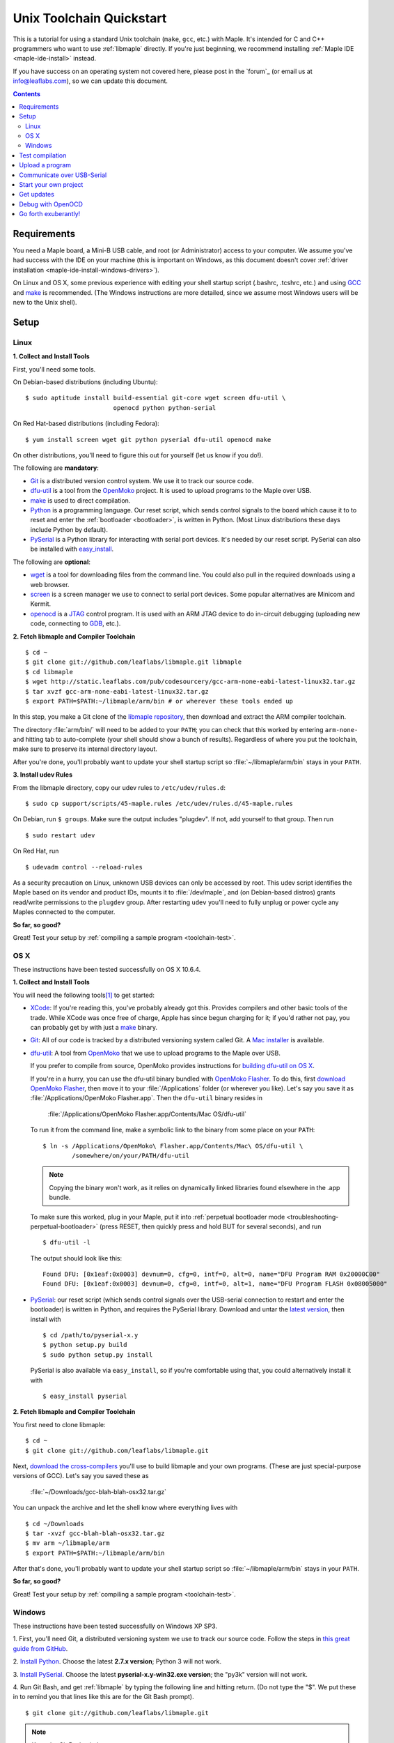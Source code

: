 .. highlight:: sh

.. _unix-toolchain:

===========================
 Unix Toolchain Quickstart
===========================

This is a tutorial for using a standard Unix toolchain (``make``,
``gcc``, etc.) with Maple.  It's intended for C and C++ programmers
who want to use :ref:`libmaple` directly. If you're just beginning, we
recommend installing :ref:`Maple IDE <maple-ide-install>` instead.

If you have success on an operating system not covered here, please
post in the `forum`_ (or email us at info@leaflabs.com), so we can
update this document.

.. contents:: Contents
   :local:

Requirements
------------

You need a Maple board, a Mini-B USB cable, and root (or
Administrator) access to your computer. We assume you've had success
with the IDE on your machine (this is important on Windows, as this
document doesn't cover :ref:`driver installation
<maple-ide-install-windows-drivers>`).

On Linux and OS X, some previous experience with editing your shell
startup script (.bashrc, .tcshrc, etc.) and using `GCC
<http://gcc.gnu.org/>`_ and `make
<http://www.gnu.org/software/make/>`_ is recommended. (The Windows
instructions are more detailed, since we assume most Windows users
will be new to the Unix shell).

Setup
-----

.. _toolchain-linux-setup:

Linux
^^^^^

**1. Collect and Install Tools**

First, you'll need some tools.

On Debian-based distributions (including Ubuntu)::

  $ sudo aptitude install build-essential git-core wget screen dfu-util \
                          openocd python python-serial

On Red Hat-based distributions (including Fedora)::

  $ yum install screen wget git python pyserial dfu-util openocd make

On other distributions, you'll need to figure this out for yourself
(let us know if you do!).

The following are **mandatory**:

* `Git <http://git-scm.com/>`_ is a distributed version control
  system. We use it to track our source code.

* `dfu-util <http://wiki.openmoko.org/wiki/Dfu-util>`_ is a tool from
  the `OpenMoko`_ project. It is used to upload programs to the Maple
  over USB.

* `make <http://www.gnu.org/software/make/>`_ is used to direct
  compilation.

* `Python <http://python.org>`_ is a programming language. Our reset
  script, which sends control signals to the board which cause it to
  to reset and enter the :ref:`bootloader <bootloader>`, is written in
  Python. (Most Linux distributions these days include Python by
  default).

* `PySerial`_ is a Python library for interacting with serial port
  devices. It's needed by our reset script. PySerial can also be
  installed with `easy_install
  <http://peak.telecommunity.com/DevCenter/EasyInstall>`_.

The following are **optional**:

* `wget <http://www.gnu.org/s/wget/>`_ is a tool for downloading files
  from the command line. You could also pull in the required downloads
  using a web browser.

* `screen <http://www.gnu.org/s/screen/>`_ is a screen manager we use
  to connect to serial port devices.  Some popular alternatives are
  Minicom and Kermit.

* `openocd <http://openocd.sourceforge.net/web/>`_ is a `JTAG
  <http://en.wikipedia.org/wiki/Joint_Test_Action_Group>`_ control
  program. It is used with an ARM JTAG device to do in-circuit
  debugging (uploading new code, connecting to `GDB
  <http://www.gnu.org/s/gdb/>`_, etc.).

.. _OpenMoko: http://openmoko.com/

**2. Fetch libmaple and Compiler Toolchain** ::

  $ cd ~
  $ git clone git://github.com/leaflabs/libmaple.git libmaple
  $ cd libmaple
  $ wget http://static.leaflabs.com/pub/codesourcery/gcc-arm-none-eabi-latest-linux32.tar.gz
  $ tar xvzf gcc-arm-none-eabi-latest-linux32.tar.gz
  $ export PATH=$PATH:~/libmaple/arm/bin # or wherever these tools ended up

In this step, you make a Git clone of the `libmaple repository
<https://github.com/leaflabs/libmaple>`_, then download and extract
the ARM compiler toolchain.

The directory :file:`arm/bin/` will need to be added to your ``PATH``;
you can check that this worked by entering ``arm-none-`` and hitting
tab to auto-complete (your shell should show a bunch of results).
Regardless of where you put the toolchain, make sure to preserve its
internal directory layout.

After you're done, you'll probably want to update your shell startup
script so :file:`~/libmaple/arm/bin` stays in your ``PATH``.

.. _toolchain-udev:

**3. Install udev Rules**

From the libmaple directory, copy our udev rules to ``/etc/udev/rules.d``::

  $ sudo cp support/scripts/45-maple.rules /etc/udev/rules.d/45-maple.rules

On Debian, run ``$ groups``. Make sure the output includes "plugdev".
If not, add yourself to that group. Then run ::

  $ sudo restart udev

On Red Hat, run ::

 $ udevadm control --reload-rules

As a security precaution on Linux, unknown USB devices can only be
accessed by root. This udev script identifies the Maple based on its
vendor and product IDs, mounts it to :file:`/dev/maple`, and (on
Debian-based distros) grants read/write permissions to the ``plugdev``
group. After restarting ``udev`` you'll need to fully unplug or power
cycle any Maples connected to the computer.

**So far, so good?**

Great! Test your setup by :ref:`compiling a sample program
<toolchain-test>`.

.. _toolchain-osx-setup:

OS X
^^^^

These instructions have been tested successfully on OS X 10.6.4.

**1. Collect and Install Tools**

You will need the following tools\ [#fpackman]_ to get started:

* `XCode <http://developer.apple.com/technologies/xcode.html>`_: If
  you're reading this, you've probably already got this. Provides
  compilers and other basic tools of the trade.  While XCode was once
  free of charge, Apple has since begun charging for it; if you'd
  rather not pay, you can probably get by with just a `make
  <http://www.gnu.org/software/make/>`_ binary.

* `Git <http://git-scm.com/>`_: All of our code is tracked by a
  distributed versioning system called Git. A `Mac installer
  <http://code.google.com/p/git-osx-installer/downloads/list?can=3>`_
  is available.

* `dfu-util <http://wiki.openmoko.org/wiki/Dfu-util>`_: A tool from
  `OpenMoko`_ that we use to upload programs to the Maple over USB.

  If you prefer to compile from source, OpenMoko provides instructions
  for `building dfu-util on OS X
  <http://wiki.openmoko.org/wiki/Dfu-util#Mac>`_.

  If you're in a hurry, you can use the dfu-util binary bundled with
  `OpenMoko Flasher
  <http://www.handheld-linux.com/wiki.php?page=OpenMoko%20Flasher>`_. To
  do this, first `download OpenMoko Flasher
  <http://projects.goldelico.com/p/omflasher/downloads/>`_, then move
  it to your :file:`/Applications` folder (or wherever you
  like). Let's say you save it as :file:`/Applications/OpenMoko
  Flasher.app`.  Then the ``dfu-util`` binary resides in

      :file:`/Applications/OpenMoko Flasher.app/Contents/Mac OS/dfu-util`

  To run it from the command line, make a symbolic link to the binary
  from some place on your ``PATH``::

      $ ln -s /Applications/OpenMoko\ Flasher.app/Contents/Mac\ OS/dfu-util \
              /somewhere/on/your/PATH/dfu-util

  .. note::

    Copying the binary won't work, as it relies on dynamically linked
    libraries found elsewhere in the .app bundle.

  To make sure this worked, plug in your Maple, put it into
  :ref:`perpetual bootloader mode
  <troubleshooting-perpetual-bootloader>` (press RESET, then quickly
  press and hold BUT for several seconds), and run ::

      $ dfu-util -l

  The output should look like this::

      Found DFU: [0x1eaf:0x0003] devnum=0, cfg=0, intf=0, alt=0, name="DFU Program RAM 0x20000C00"
      Found DFU: [0x1eaf:0x0003] devnum=0, cfg=0, intf=0, alt=1, name="DFU Program FLASH 0x08005000"

* `PySerial`_: our reset script (which sends control signals over the
  USB-serial connection to restart and enter the bootloader) is
  written in Python, and requires the PySerial library. Download and
  untar the `latest version <http://pypi.python.org/pypi/pyserial>`_,
  then install with ::

      $ cd /path/to/pyserial-x.y
      $ python setup.py build
      $ sudo python setup.py install

  PySerial is also available via ``easy_install``, so if you're
  comfortable using that, you could alternatively install it with ::

      $ easy_install pyserial

**2. Fetch libmaple and Compiler Toolchain**

You first need to clone libmaple::

  $ cd ~
  $ git clone git://github.com/leaflabs/libmaple.git

Next, `download the cross-compilers
<http://static.leaflabs.com/pub/codesourcery/gcc-arm-none-eabi-latest-osx32.tar.gz>`_
you'll use to build libmaple and your own programs. (These are just
special-purpose versions of GCC). Let's say you saved these as

  :file:`~/Downloads/gcc-blah-blah-osx32.tar.gz`

You can unpack the archive and let the shell know where everything
lives with ::

  $ cd ~/Downloads
  $ tar -xvzf gcc-blah-blah-osx32.tar.gz
  $ mv arm ~/libmaple/arm
  $ export PATH=$PATH:~/libmaple/arm/bin

After that's done, you'll probably want to update your shell startup
script so :file:`~/libmaple/arm/bin` stays in your ``PATH``.

**So far, so good?**

Great! Test your setup by :ref:`compiling a sample program
<toolchain-test>`.

.. _toolchain-win-setup:

Windows
^^^^^^^

These instructions have been tested successfully on Windows XP SP3.

1. First, you'll need Git, a distributed versioning system we use to
track our source code. Follow the steps in `this great guide from
GitHub <http://help.github.com/win-set-up-git/>`_.

2. `Install Python <http://python.org/download>`_.  Choose the latest
**2.7.x version**; Python 3 will not work.

3. `Install PySerial <http://pypi.python.org/pypi/pyserial>`_.  Choose
the latest **pyserial-x.y-win32.exe version**; the "py3k" version will
not work.

4. Run Git Bash, and get :ref:`libmaple` by typing the following line
and hitting return. (Do not type the "$".  We put these in to remind
you that lines like this are for the Git Bash prompt). ::

    $ git clone git://github.com/leaflabs/libmaple.git

.. note:: Keep the Git Bash window open as you go.

You now have the libmaple repository in the folder ``Documents and
Settings\<Your Name>``.

5. Download this `archive of the CodeSourcery compiler toolchain
<http://static.leaflabs.com/pub/codesourcery/gcc-arm-none-eabi-latest-win32.tar.gz>`_.
When the download finishes, move the file into the libmaple directory.

6. Type these two lines into the Git Bash prompt to go to the libmaple
folder and extract the archive::

    $ cd libmaple
    $ tar xzf gcc-arm-none-eabi-latest-win32.tar.gz

This will create a folder named "arm" inside the libmaple folder.

7. Now you'll configure your system to use these tools. Type the
following lines into the Git Bash prompt.

.. warning:: If you've installed Bash on your computer before starting
   this guide, and have a ~/.bashrc already, these instructions will
   overwrite it. If that is the case, we assume you know what you're
   doing, and can modify the shell commands in this step appropriately
   for your system.

   If you're using Bash for the first time, don't worry about this
   warning.

::

    $ cat >~/.bashrc <<EOF
    > export PATH=\$PATH:~/libmaple/arm/bin/
    > EOF

.. note:: The "> " at the beginning of the second and third lines will
   appear automatically.

In case that's hard to read, the part of the first line between
``cat`` and ``bashrc`` is these five characters: space ( ), right
angle bracket (>), tilde (~), forward slash (/), and period (.).

For reference, here's a screenshot of what your Git Bash window should
look like at this point (the output after the ``git clone`` line will
be slightly different):

.. _toolchain-git-bash-screenshot:

.. figure:: /_static/img/winxp-git-bash-screenshot.png
   :align: center
   :alt: Git Bash screenshot

8. Let's check that you completed the previous step correctly.  If you
did, there should be a file called ".bashrc" (the period is supposed
to be there) in the folder ``Documents and Settings\<Your Name>\``.
Open this file in Notepad by right clicking on it and selecting "Open
With...", like so:

.. figure:: /_static/img/winxp-open-bashrc-with.png
   :align: center
   :alt: Open .bashrc With

Choose "Notepad" from the resulting pop-up window, and click "OK".
The Notepad window should look like this:

.. figure:: /_static/img/winxp-bashrc-notepad.png
   :align: center
   :alt: .bashrc in Notepad

The little box at the end of the line is supposed to be there. Close
the Notepad window (do not save any changes you may have made by
accident).

9. TODO download dfu-util.exe and put it in ``libmaple\arm\bin``.

**So far, so good?**

Great! Go on to the next section, where you'll compile a program.

.. _toolchain-test:

Test compilation
----------------

Get back into the libmaple directory (this tutorial assumes you put it
in :file:`~/libmaple`) and test that you've installed all the
compilation tools correctly (Windows users: use ``cs-make`` instead of
``make``)::

  $ cd ~/libmaple
  $ cp main.cpp.example main.cpp
  $ make clean
  $ make

.. note:: These instructions are for the Maple.  If you're compiling
   for another board, you'll need to set a ``BOARD`` environment
   variable appropriately.  For example, to compile for Maple Mini (in
   Bash), ::

       $ export BOARD=maple_mini
       $ make

   The ``BOARD`` for Maple RET6 edition is ``maple_RET6``.  You can
   also use ::

       $ BOARD=maple_mini make

   This will only set the environment variable for the duration of
   that single compile.

If it all works out, you should end up seeing something like this::

  find build -iname *.o | xargs arm-none-eabi-size -t
     text    data     bss     dec     hex filename
      482       4      24     510     1fe build/wirish/comm/HardwareSerial.o
      260       0       0     260     104 build/wirish/comm/HardwareSPI.o
       60       0       0      60      3c build/wirish/wirish.o

  [...]

     2196       0       1    2197     895 build/libmaple/usb/usb_lib/usb_core.o
     1904       0       0    1904     770 build/libmaple/usb/usb_lib/usb_regs.o
       56       0       0      56      38 build/libmaple/usb/usb_lib/usb_init.o
      344       0       0     344     158 build/libmaple/usb/usb_hardware.o
     6637       0      58    6695    1a27 build/main.o
    21499     201     391   22091    564b (TOTALS)

  Final Size:
  arm-none-eabi-size build/maple.out
     text    data     bss     dec     hex filename
    21824     200     552   22576    5830 build/maple.out
  Flash build

The ``dec`` field at the end gives the total program size in
bytes. The long listing of object files above the ``Final Size`` helps
to identify bloated code.  As you write larger projects, you may find
that they use too much space. If that happens, the file-by-file
listing will help you track down the culprits.

.. _toolchain-upload:

Upload a program
----------------

Let's blow away the little example program and upload the interactive
test session to your Maple.  This will let you interact with the Maple
over a :ref:`USB serial port <usb>`. If you're on Linux, then before
executing ``make install``, you'll want to have the udev rules setup
:ref:`as described above <toolchain-udev>`.

Plug in your Maple using the Mini-B USB cable; then run ::

  $ cd ~/libmaple
  $ cp examples/test-session.cpp main.cpp
  $ make clean
  $ make
  $ make install

A number of things can go wrong at this stage.  Simple debugging steps
include using :ref:`perpetual bootloader mode
<troubleshooting-perpetual-bootloader>`, restarting the Maple a couple
times, ``make clean``, etc. If nothing works, the `forum`_ is your
friend.

.. _toolchain-serialusb:

Communicate over USB-Serial
---------------------------

Now let's try out the interactive test session.  The serial port
device file should look something like :file:`/dev/ttyACMXXX` on Linux
or :file:`/dev/tty.usbmodemXXX` on OS X, but ``XXX`` will vary
depending on your system.  Try using one of these to find out which it
is::

  # Linux
  $ ls /dev/ttyACM*

  # OS X
  $ ls /dev/tty.usbmodem*

To open up a session, run ::

  $ screen /dev/ttyXXX

If the interactive test program built and uploaded correctly,
``screen`` won't report any errors, and will present you an empty
terminal.  Your board is now waiting for you to send it a command.
Type ``h`` to print a list of commands which demonstrate various
features; type any command's letter to run it.

To exit the screen session, type :kbd:`C-a C-\\` (control-a, followed
by control-backslash) on Mac, or :kbd:`C-a k` (control-a k) on Linux,
and type ``y`` when prompted if you're sure.

.. note::

   Using ``screen`` sometimes messes up your terminal session on OS X.
   If your shell starts acting funny after you exit ``screen``, you
   should be able to fix it with ::

       $ reset && clear

   If that doesn't work, just close the Terminal window and open up a
   new one.

.. _toolchain-projects:

Start your own project
----------------------

So everything worked, and you want to start your own project? Great!
There are two ways to go about it.

If your project is small, all you have to do is replace
:file:`~/libmaple/main.cpp` with your own code, and you're free to use
``make`` and ``make install`` in the same way you did when you first
:ref:`uploaded a program <toolchain-upload>`.

If you have a more complicated project, with its own Makefile and
multiple source files, or if you're using an IDE that creates its own
Makefile, you'll probably want to load libmaple from an archive (a
build-time library, not a DLL).

To create an archive, use the ``library`` Makefile target::

  $ cd ~/libmaple
  $ make library

This will produce a build-time library in the file
:file:`~/libmaple/build/libmaple.a`.  To use it, make sure that you
link against that library, and that the libmaple sources are in your
include path.

At a minimum, your include path should contain the directories
:file:`~/libmaple/libmaple` and :file:`~/libmaple/wirish/`.  If you
want to use one of the officially supported :ref:`libraries
<libraries>`, those live under :file:`~/libmaple/libraries/`.  The
main include file for the Wirish library is
:file:`~/libmaple/wirish/wirish.h`.

Get updates
-----------

We update libmaple fairly frequently with bugfixes and other
improvements.  In order get access to these in your local copy of
the repository, you should periodically update it with::

  $ cd ~/libmaple
  $ git pull

We keep releases of libmaple and the Maple IDE in lockstep, so any
IDE updates will have corresponding library updates.  Our `blog
<http://leaflabs.com/blog/>`_ is the place to watch for major
releases; an `RSS feed <http://leaflabs.com/blog/feed/>`_ is
available.

You can sign up for a free `GitHub <https://github.com/plans>`_
account and `watch libmaple
<https://github.com/leaflabs/libmaple/watchers>`_ to receive
notifications about bleeding-edge development.

.. _toolchain-openocd:

Debug with OpenOCD
------------------

TODO. For now see `this great guide
<http://fun-tech.se/stm32/OpenOCD/index.php>`_ from fun-tech.se, and
the ``jtag`` Makefile target.  There is also a `JTAG How-To
<http://wiki.leaflabs.com/index.php?title=Maple_JTAG_How_To>`_ page on
our `wiki <http://wiki.leaflabs.com>`_ which you may find useful.

.. _toolchain-exuberantly:

Go forth exuberantly!
---------------------

Let us know what you come up with! Mention `@leaflabs on Twitter
<http://twitter.com/#!/leaflabs>`_, post in the `forum`_, join the the
#leafblowers IRC channel on `freenode
<http://freenode.net/irc_servers.shtml>`_, whatever. We love projects!

.. _PySerial: http://pyserial.sourceforge.net/

.. rubric:: Footnotes

.. [#fpackman] Some of these software packages might be available on
   `MacPorts <http://www.macports.org/>`_ or `Homebrew
   <http://mxcl.github.com/homebrew/>`_. The author had some bad
   experiences with MacPorts a few years ago, though, and hasn't
   touched a package manager on OS X since. Of course, your mileage
   may vary.
